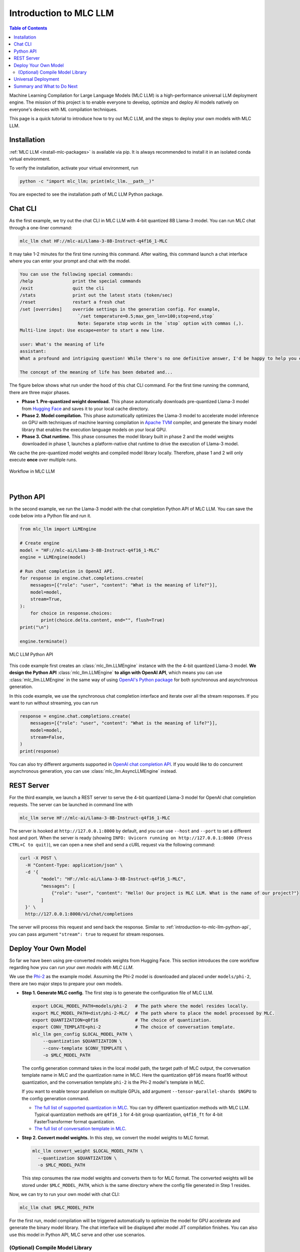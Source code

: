 .. _introduction-to-mlc-llm:

Introduction to MLC LLM
=======================

.. contents:: Table of Contents
    :local:
    :depth: 2

Machine Learning Compilation for Large Language Models (MLC LLM) is a high-performance
universal LLM deployment engine. The mission of this project is to enable everyone to develop,
optimize and deploy AI models natively on everyone's devices with ML compilation techniques.

This page is a quick tutorial to introduce how to try out MLC LLM, and the steps to
deploy your own models with MLC LLM.

Installation
------------

:ref:`MLC LLM <install-mlc-packages>` is available via pip.
It is always recommended to install it in an isolated conda virtual environment.

To verify the installation, activate your virtual environment, run

.. code:: bash

  python -c "import mlc_llm; print(mlc_llm.__path__)"

You are expected to see the installation path of MLC LLM Python package.


Chat CLI
--------

As the first example, we try out the chat CLI in MLC LLM with 4-bit quantized 8B Llama-3 model.
You can run MLC chat through a one-liner command:

.. code:: bash

    mlc_llm chat HF://mlc-ai/Llama-3-8B-Instruct-q4f16_1-MLC

It may take 1-2 minutes for the first time running this command.
After waiting, this command launch a chat interface where you can enter your prompt and chat with the model.

.. code::

  You can use the following special commands:
  /help               print the special commands
  /exit               quit the cli
  /stats              print out the latest stats (token/sec)
  /reset              restart a fresh chat
  /set [overrides]    override settings in the generation config. For example,
                        `/set temperature=0.5;max_gen_len=100;stop=end,stop`
                        Note: Separate stop words in the `stop` option with commas (,).
  Multi-line input: Use escape+enter to start a new line.

  user: What's the meaning of life
  assistant:
  What a profound and intriguing question! While there's no one definitive answer, I'd be happy to help you explore some perspectives on the meaning of life.

  The concept of the meaning of life has been debated and...


The figure below shows what run under the hood of this chat CLI command.
For the first time running the command, there are three major phases.

- **Phase 1. Pre-quantized weight download.** This phase automatically downloads pre-quantized Llama-3 model from `Hugging Face <https://huggingface.co/mlc-ai/Llama-3-8B-Instruct-q4f16_1-MLC>`_ and saves it to your local cache directory.
- **Phase 2. Model compilation.** This phase automatically optimizes the Llama-3 model to accelerate model inference on GPU with techniques of machine learning compilation in `Apache TVM <https://llm.mlc.ai/docs/install/tvm.html>`_ compiler, and generate the binary model library that enables the execution language models on your local GPU.
- **Phase 3. Chat runtime.** This phase consumes the model library built in phase 2 and the model weights downloaded in phase 1, launches a platform-native chat runtime to drive the execution of Llama-3 model.

We cache the pre-quantized model weights and compiled model library locally.
Therefore, phase 1 and 2 will only execute **once** over multiple runs.

.. figure:: /_static/img/project-workflow.svg
  :width: 700
  :align: center
  :alt: Project Workflow

  Workflow in MLC LLM

|

.. _introduction-to-mlc-llm-python-api:

Python API
----------

In the second example, we run the Llama-3 model with the chat completion Python API of MLC LLM.
You can save the code below into a Python file and run it.

.. code:: python

  from mlc_llm import LLMEngine

  # Create engine
  model = "HF://mlc-ai/Llama-3-8B-Instruct-q4f16_1-MLC"
  engine = LLMEngine(model)

  # Run chat completion in OpenAI API.
  for response in engine.chat.completions.create(
      messages=[{"role": "user", "content": "What is the meaning of life?"}],
      model=model,
      stream=True,
  ):
      for choice in response.choices:
          print(choice.delta.content, end="", flush=True)
  print("\n")

  engine.terminate()

.. figure:: https://raw.githubusercontent.com/mlc-ai/web-data/main/images/mlc-llm/tutorials/python-engine-api.jpg
  :width: 500
  :align: center

  MLC LLM Python API

This code example first creates an :class:`mlc_llm.LLMEngine` instance with the the 4-bit quantized Llama-3 model.
**We design the Python API** :class:`mlc_llm.LLMEngine` **to align with OpenAI API**,
which means you can use :class:`mlc_llm.LLMEngine` in the same way of using
`OpenAI's Python package <https://github.com/openai/openai-python?tab=readme-ov-file#usage>`_
for both synchronous and asynchronous generation.

In this code example, we use the synchronous chat completion interface and iterate over
all the stream responses.
If you want to run without streaming, you can run

.. code:: python

  response = engine.chat.completions.create(
      messages=[{"role": "user", "content": "What is the meaning of life?"}],
      model=model,
      stream=False,
  )
  print(response)

You can also try different arguments supported in `OpenAI chat completion API <https://platform.openai.com/docs/api-reference/chat/create>`_.
If you would like to do concurrent asynchronous generation, you can use :class:`mlc_llm.AsyncLLMEngine` instead.

REST Server
-----------

For the third example, we launch a REST server to serve the 4-bit quantized Llama-3 model
for OpenAI chat completion requests. The server can be launched in command line with

.. code:: bash

  mlc_llm serve HF://mlc-ai/Llama-3-8B-Instruct-q4f16_1-MLC

The server is hooked at ``http://127.0.0.1:8000`` by default, and you can use ``--host`` and ``--port``
to set a different host and port.
When the server is ready (showing ``INFO: Uvicorn running on http://127.0.0.1:8000 (Press CTRL+C to quit)``),
we can open a new shell and send a cURL request via the following command:

.. code:: bash

  curl -X POST \
    -H "Content-Type: application/json" \
    -d '{
          "model": "HF://mlc-ai/Llama-3-8B-Instruct-q4f16_1-MLC",
          "messages": [
              {"role": "user", "content": "Hello! Our project is MLC LLM. What is the name of our project?"}
          ]
    }' \
    http://127.0.0.1:8000/v1/chat/completions

The server will process this request and send back the response.
Similar to :ref:`introduction-to-mlc-llm-python-api`, you can pass argument ``"stream": true``
to request for stream responses.


Deploy Your Own Model
---------------------

So far we have been using pre-converted models weights from Hugging Face.
This section introduces the core workflow regarding how you can *run your own models with MLC LLM*.

We use the `Phi-2 <https://huggingface.co/microsoft/phi-2>`_ as the example model.
Assuming the Phi-2 model is downloaded and placed under ``models/phi-2``,
there are two major steps to prepare your own models.

- **Step 1. Generate MLC config.** The first step is to generate the configuration file of MLC LLM.

  .. code:: bash

    export LOCAL_MODEL_PATH=models/phi-2   # The path where the model resides locally.
    export MLC_MODEL_PATH=dist/phi-2-MLC/  # The path where to place the model processed by MLC.
    export QUANTIZATION=q0f16              # The choice of quantization.
    export CONV_TEMPLATE=phi-2             # The choice of conversation template.
    mlc_llm gen_config $LOCAL_MODEL_PATH \
        --quantization $QUANTIZATION \
        --conv-template $CONV_TEMPLATE \
        -o $MLC_MODEL_PATH

  The config generation command takes in the local model path, the target path of MLC output,
  the conversation template name in MLC and the quantization name in MLC.
  Here the quantization ``q0f16`` means float16 without quantization,
  and the conversation template ``phi-2`` is the Phi-2 model's template in MLC.

  If you want to enable tensor parallelism on multiple GPUs, add argument
  ``--tensor-parallel-shards $NGPU`` to the config generation command.

  - `The full list of supported quantization in MLC <https://github.com/mlc-ai/mlc-llm/blob/main/python/mlc_llm/quantization/quantization.py#L29>`_. You can try different quantization methods with MLC LLM. Typical quantization methods are ``q4f16_1`` for 4-bit group quantization, ``q4f16_ft`` for 4-bit FasterTransformer format quantization.
  - `The full list of conversation template in MLC <https://github.com/mlc-ai/mlc-llm/blob/main/python/mlc_llm/interface/gen_config.py#L276>`_.

- **Step 2. Convert model weights.** In this step, we convert the model weights to MLC format.

  .. code:: bash

    mlc_llm convert_weight $LOCAL_MODEL_PATH \
      --quantization $QUANTIZATION \
      -o $MLC_MODEL_PATH

  This step consumes the raw model weights and converts them to for MLC format.
  The converted weights will be stored under ``$MLC_MODEL_PATH``,
  which is the same directory where the config file generated in Step 1 resides.

Now, we can try to run your own model with chat CLI:

.. code:: bash

  mlc_llm chat $MLC_MODEL_PATH

For the first run, model compilation will be triggered automatically to optimize the
model for GPU accelerate and generate the binary model library.
The chat interface will be displayed after model JIT compilation finishes.
You can also use this model in Python API, MLC serve and other use scenarios.

(Optional) Compile Model Library
~~~~~~~~~~~~~~~~~~~~~~~~~~~~~~~~

In previous sections, model libraries are compiled when the :class:`mlc_llm.LLMEngine` launches,
which is what we call "JIT (Just-in-Time) model compilation".
In some cases, it is beneficial to explicitly compile the model libraries.
We can deploy LLMs with reduced dependencies by shipping the library for deployment without going through compilation.
It will also enable advanced options such as cross-compiling the libraries for web and mobile deployments.


Below is an example command of compiling model libraries in MLC LLM:

.. code:: bash

  export $MODEL_LIB_PATH=$MLC_MODEL_PATH/lib.so  # ".dylib" for Intel Macs.
                                                 # ".dll" for Windows.
                                                 # ".wasm" for web.
                                                 # ".tar" for iPhone/Android.
  mlc_llm compile $MLC_MODEL_PATH -o $MODEL_LIB_PATH

At runtime, we need to specify this model library path to use it. For example,

.. code:: bash

  # For chat CLI
  mlc_llm chat $MLC_MODEL_PATH --model-lib-path $MODEL_LIB_PATH
  # For REST server
  mlc_llm serve $MLC_MODEL_PATH --model-lib-path $MODEL_LIB_PATH

.. code:: python

  from mlc_llm import LLMEngine

  # For Python API
  model = "models/phi-2"
  model_lib_path = "models/phi-2/lib.so"
  engine = LLMEngine(model, model_lib_path=model_lib_path)

:ref:`compile-model-libraries` introduces the model compilation command in detail,
where you can find instructions and example commands to compile model to different
hardware backends, such as WebGPU, iOS and Android.

Universal Deployment
--------------------

MLC LLM is a high-performance universal deployment solution for large language models,
to enable native deployment of any large language models with native APIs with compiler acceleration
So far, we have gone through several examples running on a local GPU environment.
The project supports multiple kinds of GPU backends.

You can use `--device` option in compilation and runtime to pick a specific GPU backend.
For example, if you have an NVIDIA or AMD GPU, you can try to use the option below
to run chat through the vulkan backend. Vulkan-based LLM applications run in less typical
environments (e.g. SteamDeck).

.. code:: bash

    mlc_llm chat HF://mlc-ai/Llama-3-8B-Instruct-q4f16_1-MLC --device vulkan

The same core LLM runtime engine powers all the backends, enabling the same model to be deployed across backends as
long as they fit within the memory and computing budget of the corresponding hardware backend.
We also leverage machine learning compilation to build backend-specialized optimizations to
get out the best performance on the targetted backend when possible, and reuse key insights and optimizations
across backends we support.

Please checkout the what to do next sections below to find out more about different deployment scenarios,
such as WebGPU-based browser deployment, mobile and other settings.

Summary and What to Do Next
---------------------------

To briefly summarize this page,

- We went through three examples (chat CLI, Python API, and REST server) of MLC LLM,
- we introduced how to convert model weights for your own models to run with MLC LLM, and (optionally) how to compile your models.
- We also discussed the the universal deployment capability of MLC LLM.

Next, please feel free to check out the pages below for quick start examples and more detailed information
on specific platforms

- :ref:`Quick start examples <quick-start>` for Python API, chat CLI, REST server, web browser, iOS and Android.
- Depending on your use case, check out our API documentation and tutorial pages:

  - :ref:`webllm-runtime`
  - :ref:`deploy-rest-api`
  - :ref:`deploy-cli`
  - :ref:`deploy-python-engine`
  - :ref:`deploy-ios`
  - :ref:`deploy-android`
  - :ref:`deploy-ide-integration`

- :ref:`Convert model weight to MLC format <convert-weights-via-MLC>`, if you want to run your own models.
- :ref:`Compile model libraries <compile-model-libraries>`, if you want to deploy to web/iOS/Android or control the model optimizations.
- Report any problem or ask any question: open new issues in our `GitHub repo <https://github.com/mlc-ai/mlc-llm/issues>`_.
